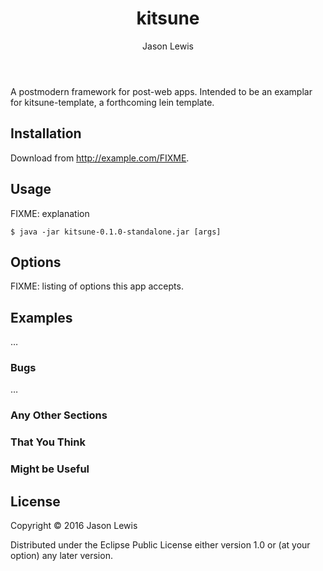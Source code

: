 #+AUTHOR: Jason Lewis
#+EMAIL: jason@decomplecting.org
#+TITLE: kitsune


A postmodern framework for post-web apps. Intended to be an examplar for
kitsune-template, a forthcoming lein template.

** Installation

Download from http://example.com/FIXME.

** Usage

FIXME: explanation

#+BEGIN_EXAMPLE
    $ java -jar kitsune-0.1.0-standalone.jar [args]
#+END_EXAMPLE

** Options

FIXME: listing of options this app accepts.

** Examples

...

*** Bugs

...

*** Any Other Sections

*** That You Think

*** Might be Useful

** License

Copyright © 2016 Jason Lewis

Distributed under the Eclipse Public License either version 1.0 or (at
your option) any later version.
